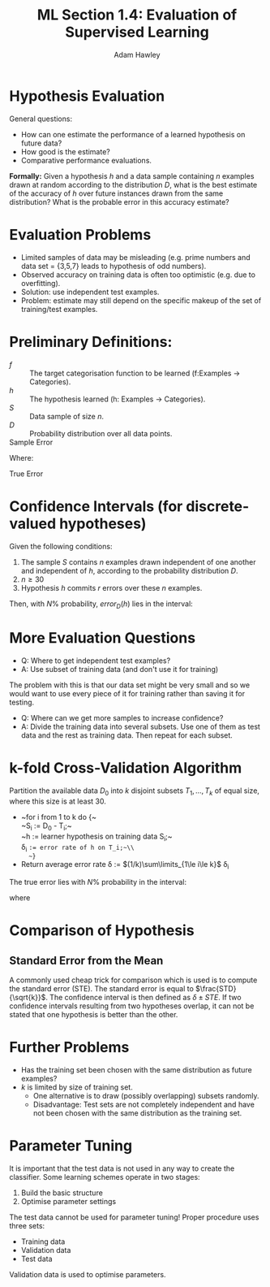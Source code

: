 #+TITLE: ML Section 1.4: Evaluation of Supervised Learning
#+AUTHOR: Adam Hawley

* Hypothesis Evaluation
General questions:
- How can one estimate the performance of a learned hypothesis on future data?
- How good is the estimate?
- Comparative performance evaluations.
*Formally:* Given a hypothesis /h/ and a data sample containing /n/ examples drawn at random according to the distribution /D/, what is the best estimate of the accuracy of /h/ over future instances drawn from the same distribution?
What is the probable error in this accuracy estimate?

* Evaluation Problems
- Limited samples of data may be misleading (e.g. prime numbers and data set = {3,5,7} leads to hypothesis of odd numbers).
- Observed accuracy on training data is often too optimistic (e.g. due to overfitting).
- Solution: use independent test examples.
- Problem: estimate may still depend on the specific makeup of the set of training/test examples.

* Preliminary Definitions:
- /f/ :: The target categorisation function to be learned (f:Examples \rarr Categories).
- /h/ :: The hypothesis learned (h: Examples \rarr Categories).
- /S/ :: Data sample of size /n/.
- /D/ :: Probability distribution over all data points.
- Sample Error :: 
\begin{equation}
error_s(h) = \frac{1}{2}\sum\limits_{x\in S} \delta(f(x),h(x)
\end{equation}
Where:
\begin{equation}
\delta(y,z) = \text{1 if }y\neq z\text{, and 0 otherwise.}
\end{equation}
- True Error ::
\begin{equation}
error)D(h) = Pr_{x \in D}[f(x)\neq h(x)]
\end{equation}

* Confidence Intervals (for discrete-valued hypotheses)
Given the following conditions:
1. The sample $S$ contains $n$ examples drawn independent of one another and independent of $h$, according to the probability distribution $D$.
2. $n \ge 30$
3. Hypothesis $h$ commits $r$ errors over these $n$ examples.
Then, with $N\%$ probability, $error_D(h)$ lies in the interval:
\begin{equation}
error_s(h) \pm z_n \sqrt{\frac{error_s(h)(1-error_s(h))}{n}}
\end{equation}

* More Evaluation Questions
- Q: Where to get independent test examples?
- A: Use subset of training data (and don't use it for training)
The problem with this is that our data set might be very small and so we would want to use every piece of it for training rather than saving it for testing.
- Q: Where can we get more samples to increase confidence?
- A: Divide the training data into several subsets. Use one of them as test data and the rest as training data. Then repeat for each subset.

* k-fold Cross-Validation Algorithm
Partition the available data $D_0$ into $k$ disjoint subsets $T_1, \ldots , T_k$ of equal size, where this size is at least 30.
- ~for i from 1 to k do {~\\
    ~S_i := D_0 - T_i;~\\
    ~h := learner hypothesis on training data S_i;~\\
    \delta_i ~:= error rate of h on T_i;~\\
   ~}~
- Return average error rate \delta := $(1/k)\sum\limits_{1\le i\le k}$ \delta_i
The true error lies with $N\%$ probability in the interval:
\begin{equation}
\delta \pm t_{N,k-1} s_{\delta}
\end{equation}
where
\begin{equation}
s_{\delta} = \sqrt{\frac{1}{(k(k-1))} \sum\limits_{1\le i\le k}(\delta_i - \delta)^2}
\end{equation}
* Comparison of Hypothesis
** Standard Error from the Mean
A commonly used cheap trick for comparison which is used is to compute the standard error (STE).
The standard error is equal to $\frac{STD}{\sqrt{k}}$.
The confidence interval is then defined as $\delta \pm STE$.
If two confidence intervals resulting from two hypotheses overlap, it can not be stated that one hypothesis is better than the other.
* Further Problems
- Has the training set been chosen with the same distribution as future examples?
- $k$ is limited by size of training set.
  + One alternative is to draw (possibly overlapping) subsets randomly.
  + Disadvantage: Test sets are not completely independent and have not been chosen with the same distribution as the training set.

* Parameter Tuning
It is important that the test data is not used in any way to create the classifier.
Some learning schemes operate in two stages:
1. Build the basic structure
2. Optimise parameter settings
The test data cannot be used for parameter tuning!
Proper procedure uses three sets: 
- Training data
- Validation data
- Test data
Validation data is used to optimise parameters.

